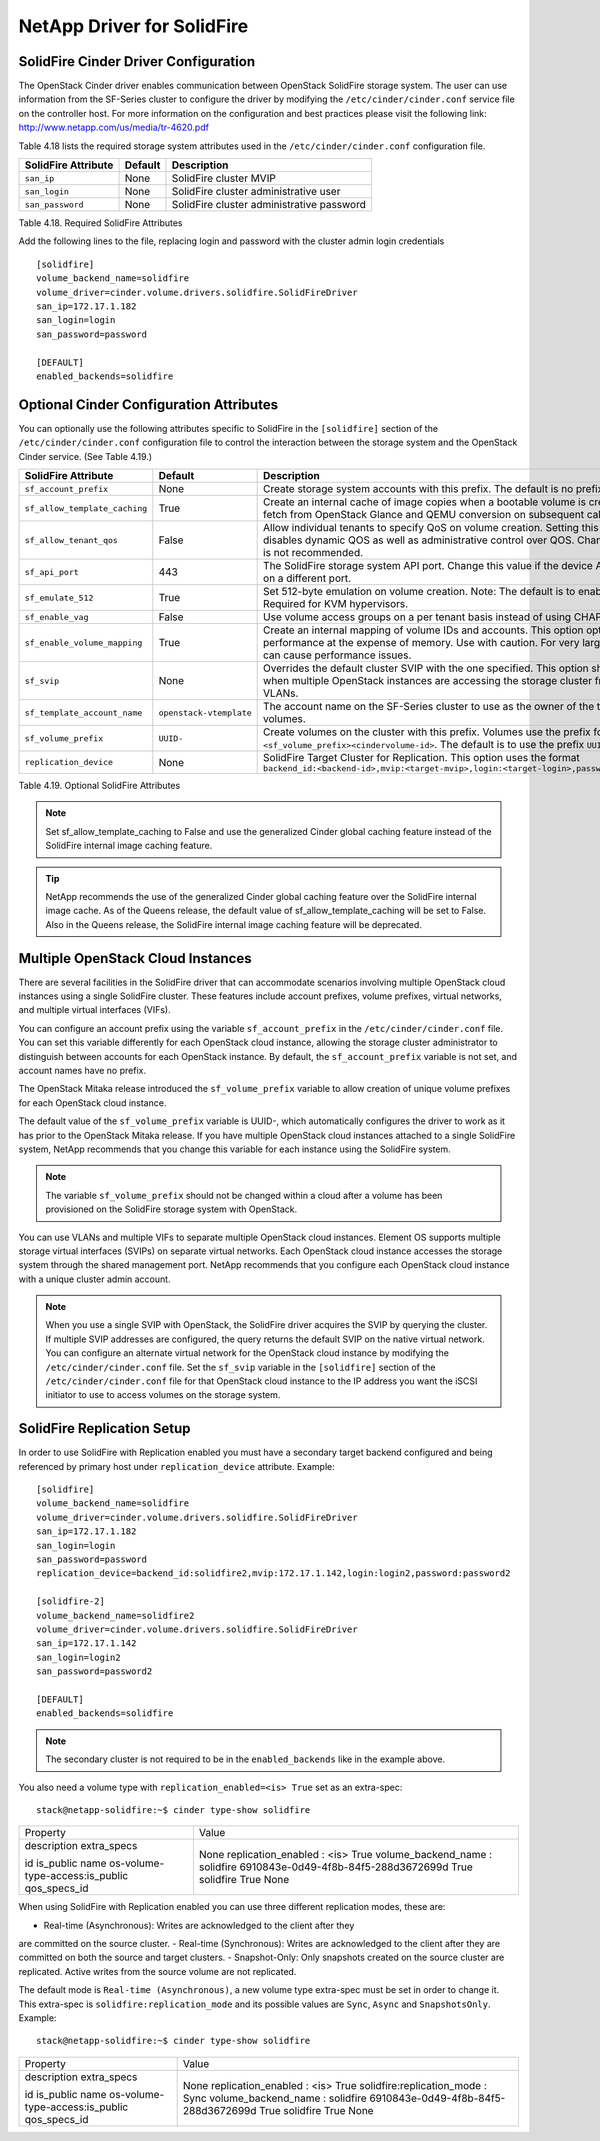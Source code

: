 .. _solidfire:

NetApp Driver for SolidFire
===========================

SolidFire Cinder Driver Configuration
-------------------------------------

The OpenStack Cinder driver enables communication between OpenStack
SolidFire storage system. The user can use information from
the SF-Series cluster to configure the driver by modifying the
``/etc/cinder/cinder.conf`` service file on the controller host.
For more information on the configuration and best practices please visit
the following link: http://www.netapp.com/us/media/tr-4620.pdf

Table 4.18 lists the required storage system attributes used in the
``/etc/cinder/cinder.conf`` configuration file.

.. _table-4.18:

+--------------------------------------+----------------------------+---------------------------------------------+
| SolidFire Attribute                  | Default                    | Description                                 |
+======================================+============================+=============================================+
| ``san_ip``                           | None                       | SolidFire cluster MVIP                      |
+--------------------------------------+----------------------------+---------------------------------------------+
| ``san_login``                        | None                       | SolidFire cluster administrative user       |
+--------------------------------------+----------------------------+---------------------------------------------+
| ``san_password``                     | None                       | SolidFire cluster administrative password   |
+--------------------------------------+----------------------------+---------------------------------------------+

Table 4.18. Required SolidFire Attributes

Add the following lines to the file, replacing login and password with
the cluster admin login credentials

::

    [solidfire]
    volume_backend_name=solidfire
    volume_driver=cinder.volume.drivers.solidfire.SolidFireDriver
    san_ip=172.17.1.182
    san_login=login
    san_password=password

    [DEFAULT]
    enabled_backends=solidfire

Optional Cinder Configuration Attributes
----------------------------------------
You can optionally use the following attributes specific to SolidFire
in the ``[solidfire]`` section of the ``/etc/cinder/cinder.conf``
configuration file to control the interaction between the storage
system and the OpenStack Cinder service. (See Table 4.19.)

.. _table-4.19:

+--------------------------------------+----------------------------+-----------------------------------------------------------------------------------------------------------------------------------------------------------------------------------------------------------------+
| SolidFire Attribute                  | Default                    | Description                                                                                                                                                                                                     |
+======================================+============================+=================================================================================================================================================================================================================+
| ``sf_account_prefix``                | None                       | Create storage system accounts with this prefix. The default is no prefix.                                                                                                                                      |
+--------------------------------------+----------------------------+-----------------------------------------------------------------------------------------------------------------------------------------------------------------------------------------------------------------+
| ``sf_allow_template_caching``        | True                       | Create an internal cache of image copies when a bootable volume is created to eliminate the fetch from OpenStack Glance and QEMU conversion on subsequent calls.                                                |
+--------------------------------------+----------------------------+-----------------------------------------------------------------------------------------------------------------------------------------------------------------------------------------------------------------+
| ``sf_allow_tenant_qos``              | False                      | Allow individual tenants to specify QoS on volume creation. Setting this value to True disables dynamic QOS as well as administrative control over QOS. Changing from the default is not recommended.           |
+--------------------------------------+----------------------------+-----------------------------------------------------------------------------------------------------------------------------------------------------------------------------------------------------------------+
| ``sf_api_port``                      | 443                        | The SolidFire storage system API port. Change this value if the device API is behind a proxy on a different port.                                                                                               |
+--------------------------------------+----------------------------+-----------------------------------------------------------------------------------------------------------------------------------------------------------------------------------------------------------------+
| ``sf_emulate_512``                   | True                       | Set 512-byte emulation on volume creation. Note: The default is to enable 512 emulation. Required for KVM hypervisors.                                                                                          |
+--------------------------------------+----------------------------+-----------------------------------------------------------------------------------------------------------------------------------------------------------------------------------------------------------------+
| ``sf_enable_vag``                    | False                      | Use volume access groups on a per tenant basis instead of using CHAP secrets.                                                                                                                                   |
+--------------------------------------+----------------------------+-----------------------------------------------------------------------------------------------------------------------------------------------------------------------------------------------------------------+
| ``sf_enable_volume_mapping``         | True                       | Create an internal mapping of volume IDs and accounts. This option optimizes look-ups and performance at the expense of memory. Use with caution. For very large deployments, this can cause performance issues.|
+--------------------------------------+----------------------------+-----------------------------------------------------------------------------------------------------------------------------------------------------------------------------------------------------------------+
| ``sf_svip``                          | None                       | Overrides the default cluster SVIP with the one specified. This option should only be used when multiple OpenStack instances are accessing the storage cluster from non-default VLANs.                          |
+--------------------------------------+----------------------------+-----------------------------------------------------------------------------------------------------------------------------------------------------------------------------------------------------------------+
| ``sf_template_account_name``         | ``openstack-vtemplate``    | The account name on the SF-Series cluster to use as the owner of the template and cache volumes.                                                                                                                |
+--------------------------------------+----------------------------+-----------------------------------------------------------------------------------------------------------------------------------------------------------------------------------------------------------------+
| ``sf_volume_prefix``                 | ``UUID-``                  | Create volumes on the cluster with this prefix. Volumes use the prefix format ``<sf_volume_prefix><cindervolume-id>``. The default is to use the prefix ``UUID-``.                                              |
+--------------------------------------+----------------------------+-----------------------------------------------------------------------------------------------------------------------------------------------------------------------------------------------------------------+
| ``replication_device``               | None                       | SolidFire Target Cluster for Replication. This option uses the format ``backend_id:<backend-id>,mvip:<target-mvip>,login:<target-login>,password:<target-password>``                                            |
+--------------------------------------+----------------------------+-----------------------------------------------------------------------------------------------------------------------------------------------------------------------------------------------------------------+

Table 4.19. Optional SolidFire Attributes

.. note::

    Set sf_allow_template_caching to False and use the
    generalized Cinder global caching feature instead
    of the SolidFire internal image caching feature.

.. tip::

   NetApp recommends the use of the generalized Cinder global caching
   feature over the SolidFire internal image cache.  As of the Queens
   release, the default value of sf_allow_template_caching will be
   set to False.  Also in the Queens release, the SolidFire internal
   image caching feature will be deprecated.
 
Multiple OpenStack Cloud Instances
----------------------------------
There are several facilities in the SolidFire driver that can
accommodate scenarios involving multiple OpenStack cloud instances
using a single SolidFire cluster. These features include account
prefixes, volume prefixes, virtual networks, and multiple virtual
interfaces (VIFs).

You can configure an account prefix using the variable
``sf_account_prefix`` in the ``/etc/cinder/cinder.conf`` file. You
can set this variable differently for each OpenStack cloud
instance, allowing the storage cluster administrator to
distinguish between accounts for each OpenStack instance.
By default, the ``sf_account_prefix`` variable is not set,
and account names have no prefix.

The OpenStack Mitaka release introduced the ``sf_volume_prefix``
variable to allow creation of unique volume prefixes for each
OpenStack cloud instance.

The default value of the ``sf_volume_prefix`` variable is
UUID-, which automatically configures the driver to work
as it has prior to the OpenStack Mitaka release. If you have multiple
OpenStack cloud instances attached to a single SolidFire system,
NetApp recommends that you change this variable for each instance
using the SolidFire system.

.. note::

   The variable ``sf_volume_prefix`` should not be changed within a
   cloud after a volume has been provisioned on the SolidFire storage
   system with OpenStack.

You can use VLANs and multiple VIFs to separate multiple OpenStack
cloud instances. Element OS supports multiple storage virtual
interfaces (SVIPs) on separate virtual networks. Each OpenStack cloud
instance accesses the storage system through the shared management
port. NetApp recommends that you configure each OpenStack cloud
instance with a unique cluster admin account.

.. note::

   When you use a single SVIP with OpenStack, the SolidFire
   driver acquires the SVIP by querying the cluster. If multiple SVIP
   addresses are configured, the query returns the default SVIP on
   the native virtual network. You can configure an alternate virtual
   network for the OpenStack cloud instance by modifying the
   ``/etc/cinder/cinder.conf`` file. Set the ``sf_svip`` variable in the
   ``[solidfire]`` section of the ``/etc/cinder/cinder.conf`` file for that
   OpenStack cloud instance to the IP address you want the iSCSI
   initiator to use to access volumes on the storage system.

SolidFire Replication Setup
---------------------------

In order to use SolidFire with Replication enabled you must have a secondary
target backend configured and being referenced by primary host under
``replication_device`` attribute. Example:

::

    [solidfire]
    volume_backend_name=solidfire
    volume_driver=cinder.volume.drivers.solidfire.SolidFireDriver
    san_ip=172.17.1.182
    san_login=login
    san_password=password
    replication_device=backend_id:solidfire2,mvip:172.17.1.142,login:login2,password:password2

    [solidfire-2]
    volume_backend_name=solidfire2
    volume_driver=cinder.volume.drivers.solidfire.SolidFireDriver
    san_ip=172.17.1.142
    san_login=login2
    san_password=password2

    [DEFAULT]
    enabled_backends=solidfire

.. note::

   The secondary cluster is not required to be in the ``enabled_backends``
   like in the example above.

You also need a volume type with ``replication_enabled=<is> True`` set as an
extra-spec:

::

    stack@netapp-solidfire:~$ cinder type-show solidfire
+---------------------------------+--------------------------------------+
| Property                        | Value                                |
+---------------------------------+--------------------------------------+
| description                     | None                                 |
| extra_specs                     | replication_enabled : <is> True      |
|                                 | volume_backend_name : solidfire      |
| id                              | 6910843e-0d49-4f8b-84f5-288d3672699d |
| is_public                       | True                                 |
| name                            | solidfire                            |
| os-volume-type-access:is_public | True                                 |
| qos_specs_id                    | None                                 |
+---------------------------------+--------------------------------------+

When using SolidFire with Replication enabled you can use three different
replication modes, these are:

-  Real-time (Asynchronous): Writes are acknowledged to the client after they
are committed on the source cluster.
-  Real-time (Synchronous): Writes are acknowledged to the client after they
are committed on both the source and target clusters.
-  Snapshot-Only: Only snapshots created on the source cluster are replicated.
Active writes from the source volume are not replicated.

The default mode is ``Real-time (Asynchronous)``, a new volume type extra-spec
must be set in order to change it. This extra-spec is
``solidfire:replication_mode`` and its possible values are ``Sync``, ``Async``
and ``SnapshotsOnly``. Example:

::

    stack@netapp-solidfire:~$ cinder type-show solidfire
+---------------------------------+--------------------------------------+
| Property                        | Value                                |
+---------------------------------+--------------------------------------+
| description                     | None                                 |
| extra_specs                     | replication_enabled : <is> True      |
|                                 | solidfire:replication_mode : Sync    |
|                                 | volume_backend_name : solidfire      |
| id                              | 6910843e-0d49-4f8b-84f5-288d3672699d |
| is_public                       | True                                 |
| name                            | solidfire                            |
| os-volume-type-access:is_public | True                                 |
| qos_specs_id                    | None                                 |
+---------------------------------+--------------------------------------+